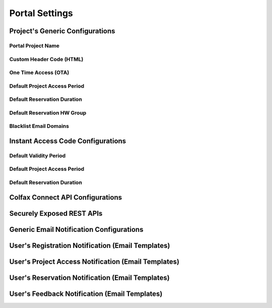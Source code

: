 Portal Settings
===============

.. _projectgenericonfigurations: 

Project's Generic Configurations
--------------------------------

Portal Project Name
^^^^^^^^^^^^^^^^^^^

Custom Header Code (HTML)
^^^^^^^^^^^^^^^^^^^^^^^^^

One Time Access (OTA)
^^^^^^^^^^^^^^^^^^^^^^^^^

Default Project Access Period
^^^^^^^^^^^^^^^^^^^^^^^^^^^^^

Default Reservation Duration
^^^^^^^^^^^^^^^^^^^^^^^^^^^^

Default Reservation HW Group
^^^^^^^^^^^^^^^^^^^^^^^^^^^^

Blacklist Email Domains
^^^^^^^^^^^^^^^^^^^^^^^

Instant Access Code Configurations
----------------------------------

Default Validity Period
^^^^^^^^^^^^^^^^^^^^^^^

Default Project Access Period
^^^^^^^^^^^^^^^^^^^^^^^^^^^^^

Default Reservation Duration
^^^^^^^^^^^^^^^^^^^^^^^^^^^^

Colfax Connect API Configurations
----------------------------------

.. 
    API ISS
    API ISS Secert
    Project API ISS
    Project API ISS Secret
    DB API URL
    Reservation API URL
    Infrastructure API URL
    Seat Connected Systems API URL
    SMTP API URL

Securely Exposed REST APIs
--------------------------

Generic Email Notification Configurations
-----------------------------------------

User's Registration Notification (Email Templates)
--------------------------------------------------

User's Project Access Notification (Email Templates)
----------------------------------------------------

User's Reservation Notification (Email Templates)
-------------------------------------------------

User's Feedback Notification (Email Templates)
----------------------------------------------